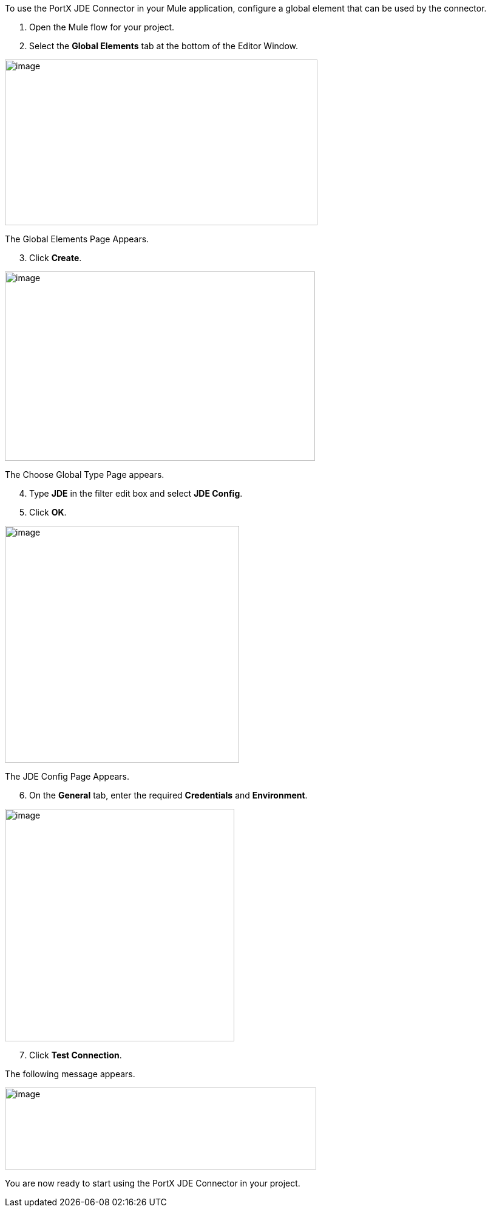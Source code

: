 
To use the PortX JDE Connector in your Mule application, configure a global element that can be used by the connector.

. Open the Mule flow for your project.
. Select the *Global Elements* tab at the bottom of the Editor Window.


image:demo_getting_started/image4_getting_started.png[image,width=515,height=273]

The Global Elements Page Appears.
[start=3]
. Click *Create*.

image:demo_getting_started/image5_getting_started.png[image,width=511,height=312]

The Choose Global Type Page appears.
[start=4]
. Type *JDE* in the filter edit box and select *JDE Config*. 
. Click *OK*.

image:demo_getting_started/image6_getting_started.png[image,width=386,height=390]

The JDE  Config Page Appears.
[start=6]

. On the *General* tab, enter the required *Credentials* and *Environment*.

image:demo_getting_started/image7_getting_started.png[image,width=378,height=383]

[start=7]
. Click *Test Connection*.

The following message appears.

image:demo_getting_started/image8_getting_started.png[image,width=513,height=135]

You are now ready to start using the PortX JDE Connector in your project.